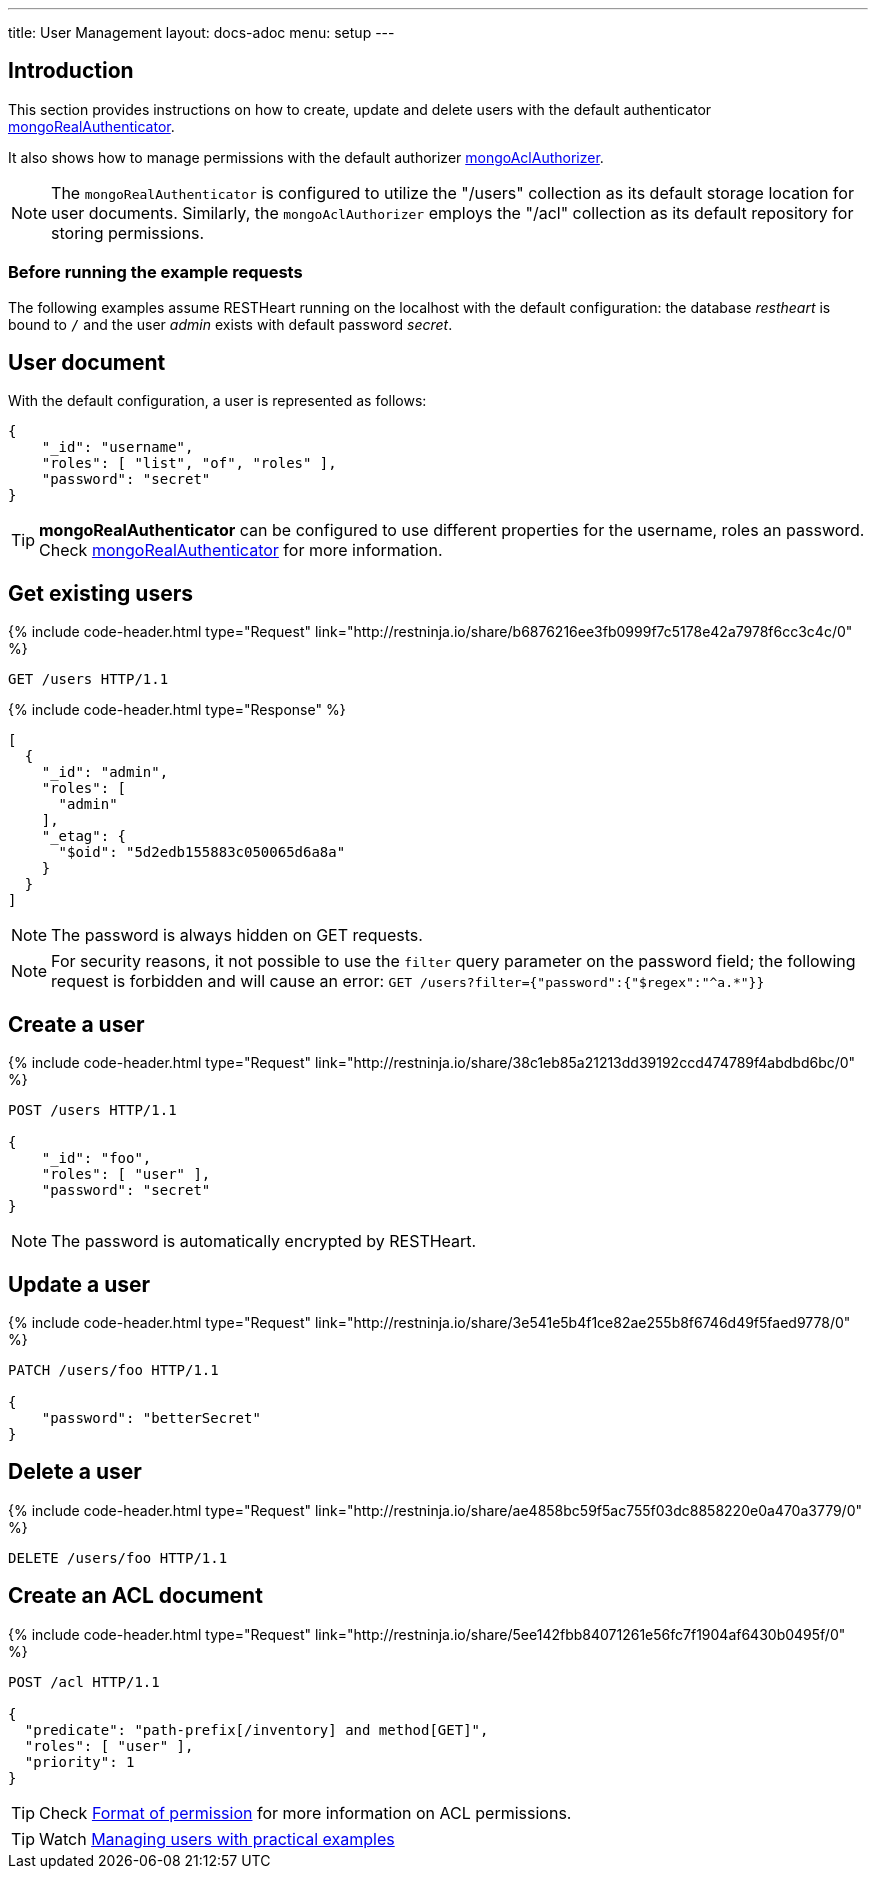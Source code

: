 ---
title: User Management
layout: docs-adoc
menu: setup
---

:page-liquid:

== Introduction

This section provides instructions on how to create, update and delete users with the default authenticator link:/docs/security/authentication/#mongo-realm-authenticator[mongoRealAuthenticator].

It also shows how to manage permissions with the default authorizer link:/docs/security/authorization/#mongo-acl-authorizer[mongoAclAuthorizer].

NOTE: The `mongoRealAuthenticator` is configured to utilize the "/users" collection as its default storage location for user documents. Similarly, the `mongoAclAuthorizer` employs the "/acl" collection as its default repository for storing permissions.

=== Before running the example requests

The following examples assume RESTHeart running on the localhost with the default configuration: the database _restheart_ is bound to `/` and the user _admin_ exists with default password _secret_.

== User document

With the default configuration, a user is represented as follows:

[source,json]
----
{
    "_id": "username",
    "roles": [ "list", "of", "roles" ],
    "password": "secret"
}
----

TIP: **mongoRealAuthenticator** can be configured to use different properties for the username, roles an password. Check  link:/docs/security/authentication/#mongo-realm-authenticator[mongoRealAuthenticator] for more information.

## Get existing users

++++
{% include code-header.html type="Request"
    link="http://restninja.io/share/b6876216ee3fb0999f7c5178e42a7978f6cc3c4c/0"
%}
++++

[source,http]
GET /users HTTP/1.1

++++
{% include code-header.html type="Response" %}
++++

[source,json]
----
[
  {
    "_id": "admin",
    "roles": [
      "admin"
    ],
    "_etag": {
      "$oid": "5d2edb155883c050065d6a8a"
    }
  }
]
----

NOTE: The password is always hidden on GET requests.

NOTE: For security reasons, it not possible to use the `filter` query parameter on the password field; the following request is forbidden and will cause an error: `GET /users?filter={"password":{"$regex":"^a.*"}}`

## Create a user

++++
{% include code-header.html type="Request"
    link="http://restninja.io/share/38c1eb85a21213dd39192ccd474789f4abdbd6bc/0"
%}
++++

[source,http]
----
POST /users HTTP/1.1

{
    "_id": "foo",
    "roles": [ "user" ],
    "password": "secret"
}
----

NOTE: The password is automatically encrypted by RESTHeart.

## Update a user

++++
{% include code-header.html type="Request"
    link="http://restninja.io/share/3e541e5b4f1ce82ae255b8f6746d49f5faed9778/0"
%}
++++

[source,http]
----
PATCH /users/foo HTTP/1.1

{
    "password": "betterSecret"
}
----

## Delete a user

++++
{% include code-header.html type="Request"
    link="http://restninja.io/share/ae4858bc59f5ac755f03dc8858220e0a470a3779/0"
%}
++++

[source,http]
DELETE /users/foo HTTP/1.1

## Create an ACL document

++++
{% include code-header.html type="Request"
    link="http://restninja.io/share/5ee142fbb84071261e56fc7f1904af6430b0495f/0"
%}
++++

[source,http]
----
POST /acl HTTP/1.1

{
  "predicate": "path-prefix[/inventory] and method[GET]",
  "roles": [ "user" ],
  "priority": 1
}
----

TIP: Check link:/docs/security/authorization/#format-of-permissions[Format of permission] for more information on ACL permissions.

TIP: Watch link:https://www.youtube.com/watch?v=QVk0aboHayM&t=1828s[Managing users with practical examples]
